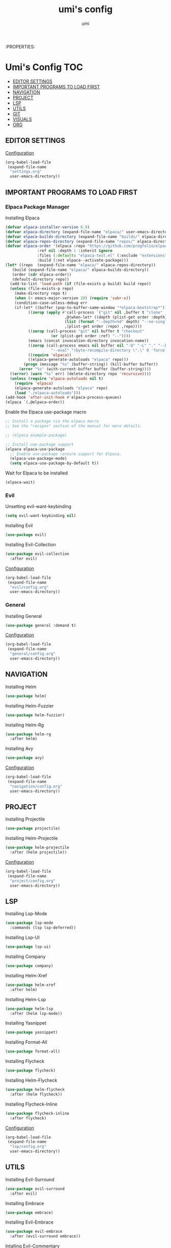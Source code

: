 :PROPERTIES:
#+TITLE: umi's config
#+AUTHOR: umi
#+TOC: toc-org

* Umi's Config :TOC:
  - [[#editor-settings][EDITOR SETTINGS]]
  - [[#important-programs-to-load-first][IMPORTANT PROGRAMS TO LOAD FIRST]]
  - [[#navigation][NAVIGATION]]
  - [[#project][PROJECT]]
  - [[#lsp][LSP]]
  - [[#utils][UTILS]]
  - [[#git][GIT]]
  - [[#visuals][VISUALS]]
  - [[#org][ORG]]

** EDITOR SETTINGS
[[file:settings.org][Configuration]]
#+begin_src emacs-lisp
  (org-babel-load-file
   (expand-file-name
    "settings.org"
    user-emacs-directory))
#+end_src

** IMPORTANT PROGRAMS TO LOAD FIRST
*** Elpaca Package Manager
Installing Elpaca
#+begin_src emacs-lisp
  (defvar elpaca-installer-version 0.9)
  (defvar elpaca-directory (expand-file-name "elpaca/" user-emacs-directory))
  (defvar elpaca-builds-directory (expand-file-name "builds/" elpaca-directory))
  (defvar elpaca-repos-directory (expand-file-name "repos/" elpaca-directory))
  (defvar elpaca-order '(elpaca :repo "https://github.com/progfolio/elpaca.git"
				:ref nil :depth 1 :inherit ignore
				:files (:defaults "elpaca-test.el" (:exclude "extensions"))
				:build (:not elpaca--activate-package)))
  (let* ((repo  (expand-file-name "elpaca/" elpaca-repos-directory))
	 (build (expand-file-name "elpaca/" elpaca-builds-directory))
	 (order (cdr elpaca-order))
	 (default-directory repo))
    (add-to-list 'load-path (if (file-exists-p build) build repo))
    (unless (file-exists-p repo)
      (make-directory repo t)
      (when (< emacs-major-version 28) (require 'subr-x))
      (condition-case-unless-debug err
	  (if-let* ((buffer (pop-to-buffer-same-window "*elpaca-bootstrap*"))
		    ((zerop (apply #'call-process `("git" nil ,buffer t "clone"
						    ,@(when-let* ((depth (plist-get order :depth)))
							(list (format "--depth=%d" depth) "--no-single-branch"))
						    ,(plist-get order :repo) ,repo))))
		    ((zerop (call-process "git" nil buffer t "checkout"
					  (or (plist-get order :ref) "--"))))
		    (emacs (concat invocation-directory invocation-name))
		    ((zerop (call-process emacs nil buffer nil "-Q" "-L" "." "--batch"
					  "--eval" "(byte-recompile-directory \".\" 0 'force)")))
		    ((require 'elpaca))
		    ((elpaca-generate-autoloads "elpaca" repo)))
	      (progn (message "%s" (buffer-string)) (kill-buffer buffer))
	    (error "%s" (with-current-buffer buffer (buffer-string))))
	((error) (warn "%s" err) (delete-directory repo 'recursive))))
    (unless (require 'elpaca-autoloads nil t)
      (require 'elpaca)
      (elpaca-generate-autoloads "elpaca" repo)
      (load "./elpaca-autoloads")))
  (add-hook 'after-init-hook #'elpaca-process-queues)
  (elpaca `(,@elpaca-order))
#+End_src

Enable the Elpaca use-package macro

#+begin_src emacs-lisp
  ;; Install a package via the elpaca macro
  ;; See the "recipes" section of the manual for more details.

  ;; (elpaca example-package)

  ;; Install use-package support
  (elpaca elpaca-use-package
    ;; Enable use-package :ensure support for Elpaca.
    (elpaca-use-package-mode)
    (setq elpaca-use-package-by-default t))
#+end_src

Wait for Elpaca to be installed
#+begin_src emacs-lisp
  (elpaca-wait)
#+end_src

*** Evil
Unsetting evil-want-keybinding
#+begin_src emacs-lisp
  (setq evil-want-keybinding nil)
#+end_src

Installing Evil
#+begin_src emacs-lisp
  (use-package evil)
#+end_src

Installing Evil-Collection
#+begin_src emacs-lisp
  (use-package evil-collection
    :after evil)
#+end_src

[[file:evil/config.org][Configuration]]
#+begin_src emacs-lisp
  (org-babel-load-file
   (expand-file-name
    "evil/config.org"
    user-emacs-directory))
#+end_src

*** General
Installing General 
#+begin_src emacs-lisp
  (use-package general :demand t)
#+end_src

[[file:general/config.org][Configuration]]
#+begin_src emacs-lisp
  (org-babel-load-file
   (expand-file-name
    "general/config.org"
    user-emacs-directory))
#+end_src

** NAVIGATION
Installing Helm
#+begin_src emacs-lisp
  (use-package helm)
#+end_src

Installing Helm-Fuzzier
#+begin_src emacs-lisp
  (use-package helm-fuzzier)
#+end_src

Installing Helm-Rg
#+begin_src emacs-lisp
  (use-package helm-rg
    :after helm)
#+end_src

Installing Avy
#+begin_src emacs-lisp
  (use-package avy)
#+end_src

[[file:navigation/config.org][Configuration]]
#+begin_src emacs-lisp
  (org-babel-load-file
   (expand-file-name
    "navigation/config.org"
    user-emacs-directory))
#+end_src

** PROJECT
Installing Projectile
#+begin_src emacs-lisp
  (use-package projectile)
#+end_src

Installing Helm-Projectile
#+begin_src emacs-lisp
  (use-package helm-projectile
    :after (helm projectile))
#+end_src

[[file:project/config.org][Configuration]]
#+begin_src emacs-lisp
  (org-babel-load-file
   (expand-file-name
    "project/config.org"
    user-emacs-directory))
#+end_src

** LSP
Installing Lsp-Mode
#+begin_src emacs-lisp
  (use-package lsp-mode
    :commands (lsp lsp-deferred))
#+end_src

Installing Lsp-UI
#+begin_src emacs-lisp
  (use-package lsp-ui)
#+end_src

Installing Company
#+begin_src emacs-lisp
  (use-package company)
#+end_src

Installing Helm-Xref
#+begin_src emacs-lisp
  (use-package helm-xref
    :after helm)
#+end_src

Installing Helm-Lsp
#+begin_src emacs-lisp
  (use-package helm-lsp
    :after (helm lsp-mode))
#+end_src

Installing Yasnippet
#+begin_src emacs-lisp
  (use-package yasnippet)
#+end_src

Installing Format-All
#+begin_src emacs-lisp
  (use-package format-all)
#+end_src

Installing Flycheck
#+begin_src emacs-lisp
  (use-package flycheck)
#+end_src

Installing Helm-Flycheck
#+begin_src emacs-lisp
  (use-package helm-flycheck
    :after (helm flycheck))
#+end_src

Installing Flycheck-Inline
#+begin_src emacs-lisp
  (use-package flycheck-inline
    :after flycheck)
#+end_src

[[file:lsp/config.org][Configuration]]
#+begin_src emacs-lisp
  (org-babel-load-file
   (expand-file-name
    "lsp/config.org"
    user-emacs-directory))
#+end_src

** UTILS
Installing Evil-Surround
#+begin_src emacs-lisp
  (use-package evil-surround
    :after evil)
#+end_src

Installing Embrace
#+begin_src emacs-lisp
  (use-package embrace)
#+end_src

Installing Evil-Embrace
#+begin_src emacs-lisp
  (use-package evil-embrace
    :after (evil-surround embrace))
#+end_src

Intalling Evil-Commentary
#+begin_src emacs-lisp
  (use-package evil-commentary
    :after evil)
#+end_src

Installing Evil-Goggles
#+begin_src emacs-lisp
  (use-package evil-goggles
    :after evil)
#+end_src

Installing Vterm
#+begin_src emacs-lisp
  (use-package vterm)
#+end_src

Installing Undo-Tree
#+begin_src emacs-lisp
  (use-package undo-tree)
#+end_src

Installing Exec-Path-From-Shell
#+begin_src emacs-lisp
  (use-package exec-path-from-shell)
#+end_src

[[file:utils/config.org][Configuration]]
#+begin_src emacs-lisp
  (org-babel-load-file
   (expand-file-name
    "utils/config.org"
    user-emacs-directory))
#+end_src

** GIT
Installing Transient
#+begin_src emacs-lisp
  (use-package transient)
#+end_src

Installing Magit
#+begin_src emacs-lisp
  (use-package magit)
#+end_src

Installing Git-Gutter
#+begin_src emacs-lisp
  (use-package git-gutter)
#+end_src

[[file:git/config.org][Configuration]]
#+begin_src emacs-lisp
  (org-babel-load-file
   (expand-file-name
    "git/config.org"
    user-emacs-directory))
#+end_src

** VISUALS
Installing Doom-Themes
#+begin_src emacs-lisp
  (use-package doom-themes
    :config (load-theme 'doom-palenight t))
#+end_src

Installing Dimmer
#+begin_src emacs-lisp
  (use-package dimmer)
#+end_src

Installing Telephone Line
#+begin_src emacs-lisp
  (use-package telephone-line)
#+end_src

Installing Visual-Fill-Column
#+begin_src emacs-lisp
  (use-package visual-fill-column)
#+end_src

Installing All-The-Icons
#+begin_src emacs-lisp
  (use-package all-the-icons
    :if (display-graphic-p))
#+end_src

[[file:visuals/config.org][Configuration]]
#+begin_src emacs-lisp
  (org-babel-load-file
   (expand-file-name
    "visuals/config.org"
    user-emacs-directory))
#+end_src

** ORG
Installing Toc-Org
#+begin_src emacs-lisp
  (use-package toc-org
    :after org)
#+end_src

Installing Org-Modern
#+begin_src emacs-lisp
  (use-package org-modern
    :after org)
#+end_src

Installing Org-Roam
#+begin_src emacs-lisp
  (use-package org-roam
    :after org)
#+end_src

Installing Org-Download
#+begin_src emacs-lisp
  (use-package org-download)
#+end_src

[[file:org/config.org][Configuration]]
#+begin_src emacs-lisp
  (org-babel-load-file
   (expand-file-name
    "org/config.org"
    user-emacs-directory))
#+end_src

